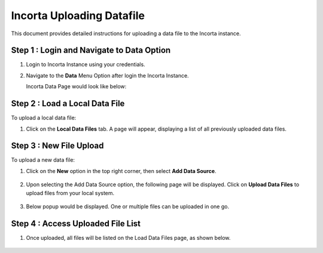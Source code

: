 Incorta Uploading Datafile
====

This document provides detailed instructions for uploading a data file to the Incorta instance.

Step 1 : Login and Navigate to Data Option
-------------------------

#. Login to Incorta Instance using your credentials.
#. Navigate to the **Data** Menu Option after login the Incorta Instance.
   
   Incorta Data Page would look like below:

   .. figure:: ../../_assets/incorta/data-tab.png
      :width: 60%
      :alt: Incorta User Guide
	  
Step 2 : Load a Local Data File
----------------
To upload a local data file:

#. Click on the **Local Data Files** tab. A page will appear, displaying a list of all previously uploaded data files.
   
   .. figure:: ../../_assets/incorta/local-data-files.png
      :width: 60%
      :alt: Incorta User Guide

Step 3 : New File Upload
----------------

To upload a new data file:

#. Click on the **New** option in the top right corner, then select **Add Data Source**.
   
   .. figure:: ../../_assets/incorta/new-file.png
      :width: 30%
      :alt: Incorta User Guide

#. Upon selecting the Add Data Source option, the following page will be displayed. Click on **Upload Data Files** to upload files from your local system.

   .. figure:: ../../_assets/incorta/add-data-source.png
      :width: 60%
      :alt: Incorta User Guide
	  
#. Below popup would be displayed. One or multiple files can be uploaded in one go.

   .. figure:: ../../_assets/incorta/upload-data-file.png
      :width: 60%
      :alt: Incorta User Guide
	  
Step 4 : Access Uploaded File List
----------------

#. Once uploaded, all files will be listed on the Load Data Files page, as shown below.

   .. figure:: ../../_assets/incorta/uploaded-file-list.png
      :width: 60%
      :alt: Incorta User Guide
	  
